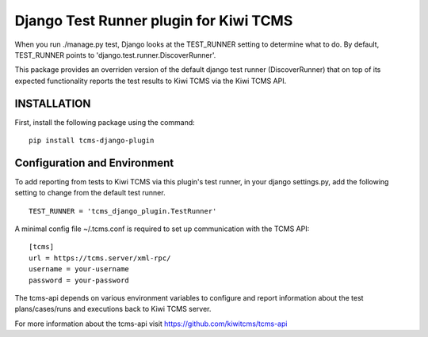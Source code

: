Django Test Runner plugin for Kiwi TCMS
=======================================

When you run ./manage.py test, Django looks at the TEST_RUNNER setting to determine what to do.
By default, TEST_RUNNER points to 'django.test.runner.DiscoverRunner'.

This package provides an overriden version of the default django test runner (DiscoverRunner)
that on top of its expected functionality reports the test results to Kiwi TCMS via the Kiwi TCMS API.

INSTALLATION
------------
First, install the following package using the command:

::

    pip install tcms-django-plugin


Configuration and Environment
-----------------------------
To add reporting from tests to Kiwi TCMS via this plugin's test runner, in your django settings.py,
add the following setting to change from the default test runner.

::

    TEST_RUNNER = 'tcms_django_plugin.TestRunner'


A minimal config file ~/.tcms.conf is required to set up communication with the TCMS API:

::

    [tcms]
    url = https://tcms.server/xml-rpc/
    username = your-username
    password = your-password

The tcms-api depends on various environment variables to configure and report
information about the test plans/cases/runs and executions back to Kiwi TCMS server.

For more information about the tcms-api visit https://github.com/kiwitcms/tcms-api


 